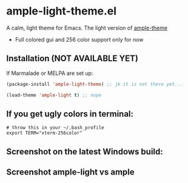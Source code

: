 * ample-light-theme.el
  A calm, light theme for Emacs. The light version of [[https://www.github.com/jordonbiondo/ample-theme][ample-theme]]
  - Full colored gui and 256 color support only for now
** Installation (NOT AVAILABLE YET)

    If Marmalade or MELPA are set up: 
    #+BEGIN_SRC emacs-lisp
      (package-install 'ample-light-theme) ;; jk it is not there yet...
      
      (load-theme 'ample-light t) ;; nope
    #+END_SRC
** If you get ugly colors in terminal:
#+BEGIN_SRC shell-script
  # throw this in your ~/.bash_profile
  export TERM="xterm-256color"
#+END_SRC
** Screenshot on the latest Windows build:
   [[http://i.imgur.com/kEpzllk.png]]

** Screenshot ample-light vs ample
   [[http://i.imgur.com/86VLSV9.png]]
